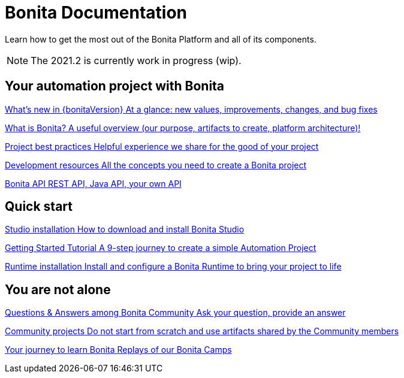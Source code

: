 = Bonita Documentation
:description: Learn how to get the most out of the Bonita Platform and all of its components.

Learn how to get the most out of the Bonita Platform and all of its components.

[NOTE]
====
The 2021.2 is currently work in progress (wip).
====

[.card-section]
== Your automation project with Bonita

[.card.card-index]
--
xref:release-notes.adoc[[.card-title]#What's new in {bonitaVersion}# [.card-body.card-content-overflow]#pass:q[At a glance: new values, improvements, changes, and bug fixes]#]
--

[.card.card-index]
--
xref:what-is-bonita-index.adoc[[.card-title]#What is Bonita?# [.card-body.card-content-overflow]#pass:q[A useful overview (our purpose, artifacts to create, platform architecture)!]#]
--

[.card.card-index]
--
xref:project-best-practices-index.adoc[[.card-title]#Project best practices# [.card-body.card-content-overflow]#pass:q[Helpful experience we share for the good of your project]#]
--

[.card.card-index]
--
xref:development-resources-index.adoc[[.card-title]#Development resources# [.card-body.card-content-overflow]#pass:q[All the concepts you need to create a Bonita project]#]
--

[.card.card-index]
--
xref:api-index.adoc[[.card-title]#Bonita API# [.card-body.card-content-overflow]#pass:q[REST API, Java API, your own API]#]
--

[.card-section]
== Quick start

[.card.card-index]
--
xref:studio-installation.adoc[[.card-title]#Studio installation# [.card-body.card-content-overflow]#pass:q[How to download and install Bonita Studio]#]
--

[.card.card-index]
--
xref:getting-started-index.adoc[[.card-title]#Getting Started Tutorial# [.card-body.card-content-overflow]#pass:q[A 9-step journey to create a simple Automation Project]#]
--

[.card.card-index]
--
xref:runtime-installation-index.adoc[[.card-title]#Runtime installation# [.card-body.card-content-overflow]#pass:q[Install and configure a Bonita Runtime to bring your project to life]#]
--

[.card-section]
== You are not alone

[.card.card-index]
--
https://community.bonitasoft.com/questions-and-answers[[.card-title]#Questions & Answers among Bonita Community# [.card-body.card-content-overflow]#pass:q[Ask your question, provide an answer]#]
--

[.card.card-index]
--
https://community.bonitasoft.com/project[[.card-title]#Community projects# [.card-body.card-content-overflow]#pass:q[Do not start from scratch and use artifacts shared by the Community members]#]
--

[.card.card-index]
--
https://www.youtube.com/playlist?list=PLvvoQatxaHOMHRiP7hFayNXTJNdxIEiYp[[.card-title]#Your journey to learn Bonita# [.card-body.card-content-overflow]#pass:q[Replays of our Bonita Camps]#]
--
